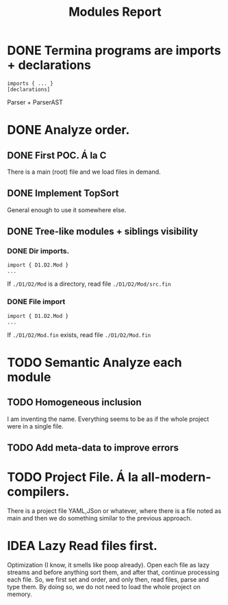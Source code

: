 #+title: Modules Report

* DONE Termina programs are imports + declarations

#+begin_src termina
imports { ... }
[declarations]
#+end_src

Parser + ParserAST
* DONE Analyze order.
** DONE First POC. Á la C
There is a main (root) file and we load files in demand.
** DONE Implement TopSort
General enough to use it somewhere else.
** DONE Tree-like modules + siblings visibility
*** DONE Dir imports.
#+begin_src termina
import { D1.D2.Mod }
...
#+end_src
If ~./D1/D2/Mod~ is a directory, read file ~./D1/D2/Mod/src.fin~
*** DONE File import
#+begin_src termina
import { D1.D2.Mod }
...
#+end_src
If ~./D1/D2/Mod.fin~ exists, read file ~./D1/D2/Mod.fin~

* TODO Semantic Analyze each module
** TODO Homogeneous inclusion
I am inventing the name. Everything seems to be as if the whole project were in
a single file.
** TODO Add meta-data to improve errors

* TODO Project File. Á la all-modern-compilers.
There is a project file YAML,JSon or whatever, where there is a file noted as
main and then we do something similar to the previous approach.

* IDEA Lazy Read files first.
Optimization (I know, it smells like poop already). Open each file as lazy
streams and before anything sort them, and after that, continue processing each
file.
So, we first set and order, and only then, read files, parse and type them.
By doing so, we do not need to load the whole project on memory.
